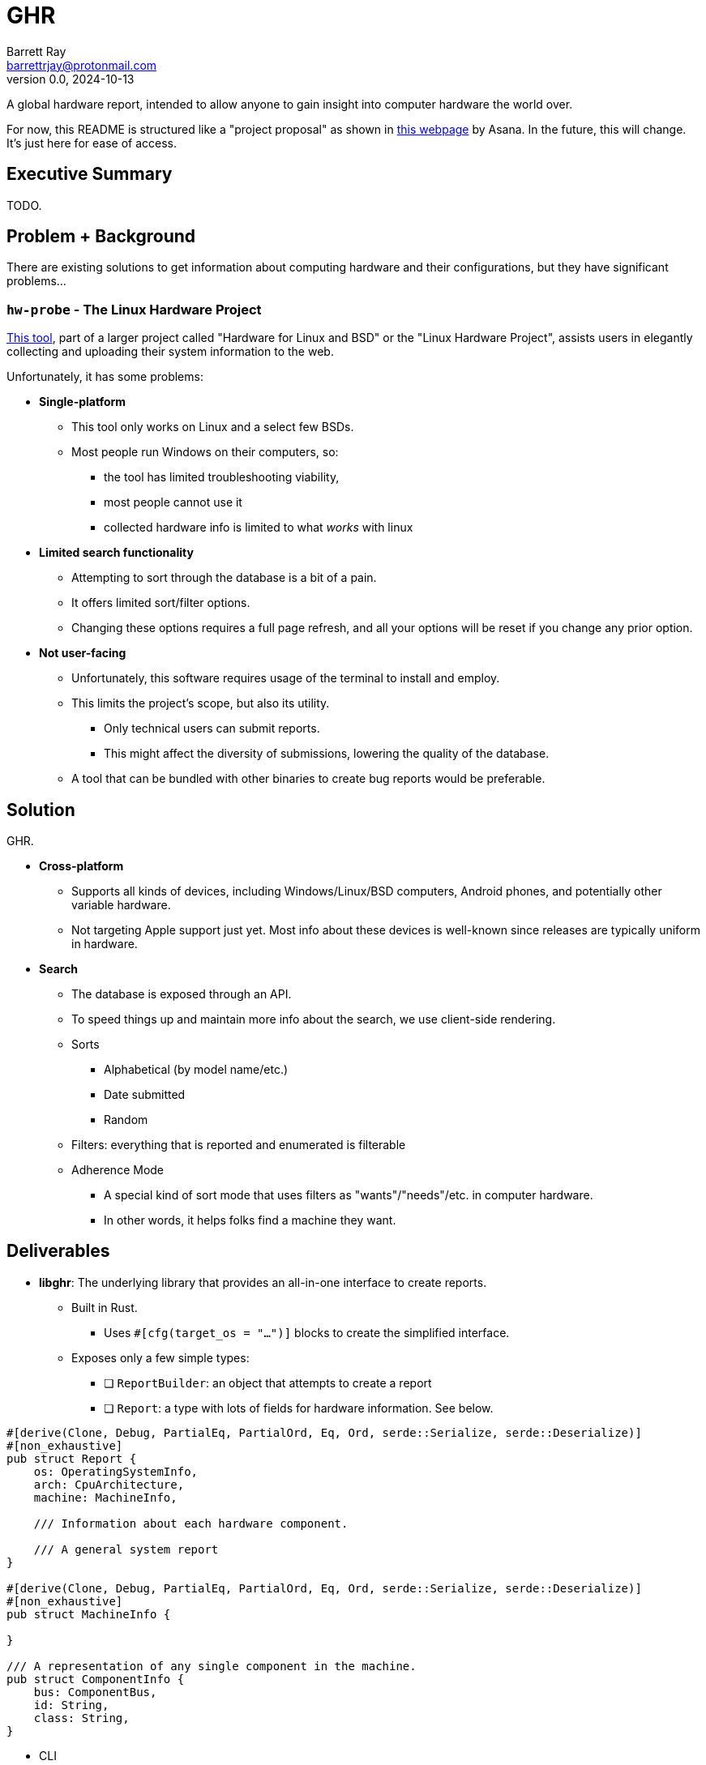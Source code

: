 = GHR
Barrett Ray <barrettrjay@protonmail.com>
v0.0, 2024-10-13

A global hardware report, intended to allow anyone to gain insight into computer hardware the world over.

For now, this README is structured like a "project proposal" as shown in https://asana.com/resources/project-proposal[this webpage] by Asana. In the future, this will change. It's just here for ease of access.

== Executive Summary

TODO.












== Problem + Background

There are existing solutions to get information about computing hardware and their configurations, but they have significant problems...

=== `hw-probe` - The Linux Hardware Project

https://linux-hardware.org/?view=howto[This tool], part of a larger project called "Hardware for Linux and BSD" or the "Linux Hardware Project", assists users in elegantly collecting and uploading their system information to the web.

Unfortunately, it has some problems:

* *Single-platform*
** This tool only works on Linux and a select few BSDs.
** Most people run Windows on their computers, so:
*** the tool has limited troubleshooting viability,
*** most people cannot use it
*** collected hardware info is limited to what _works_ with linux

* *Limited search functionality*
** Attempting to sort through the database is a bit of a pain.
** It offers limited sort/filter options.
** Changing these options requires a full page refresh, and all your options will be reset if you change any prior option.

* *Not user-facing*
** Unfortunately, this software requires usage of the terminal to install and employ.
** This limits the project's scope, but also its utility.
*** Only technical users can submit reports.
*** This might affect the diversity of submissions, lowering the quality of the database.
** A tool that can be bundled with other binaries to create bug reports would be preferable.















== Solution

GHR.

* *Cross-platform*
** Supports all kinds of devices, including Windows/Linux/BSD computers, Android phones, and potentially other variable hardware.
** Not targeting Apple support just yet. Most info about these devices is well-known since releases are typically uniform in hardware.

* *Search*
** The database is exposed through an API.
** To speed things up and maintain more info about the search, we use client-side rendering.
** Sorts
*** Alphabetical (by model name/etc.)
*** Date submitted
*** Random
** Filters: everything that is reported and enumerated is filterable
** Adherence Mode
*** A special kind of sort mode that uses filters as "wants"/"needs"/etc. in computer hardware.
*** In other words, it helps folks find a machine they want.

== Deliverables

* *libghr*: The underlying library that provides an all-in-one interface to create reports.
** Built in Rust.
*** Uses `#[cfg(target_os = "...")]` blocks to create the simplified interface.
** Exposes only a few simple types:
*** [ ] `ReportBuilder`: an object that attempts to create a report
*** [ ] `Report`: a type with lots of fields for hardware information. See below.

[source,rust]
----
#[derive(Clone, Debug, PartialEq, PartialOrd, Eq, Ord, serde::Serialize, serde::Deserialize)]
#[non_exhaustive]
pub struct Report {
    os: OperatingSystemInfo,
    arch: CpuArchitecture,
    machine: MachineInfo,

    /// Information about each hardware component.

    /// A general system report
}

#[derive(Clone, Debug, PartialEq, PartialOrd, Eq, Ord, serde::Serialize, serde::Deserialize)]
#[non_exhaustive]
pub struct MachineInfo {

}

/// A representation of any single component in the machine.
pub struct ComponentInfo {
    bus: ComponentBus,
    id: String,
    class: String,
}
----


* CLI
** User reports are single-command.
** Expects elevation. Require a flag (maybe `--no-elevation`) to create limited reports without it.
*** note for unix: `sudo -E` (preserve user environment variables when elevated) is sometimes necessary for getting important configuration info.
** Installation is uninvolved
*** Linux
**** [ ] prefer AppImage, support others
*** Windows
**** [ ] Just a binary

* GUI
** [ ] Users can point-and-click to create and upload a hardware report.
** Installation is very easy
*** Windows
**** [ ] No external dependencies
**** [ ] Installer/setup wizard
**** [ ] Auto-updater
*** Linux/BSD
**** [ ] Flatpak supported and works in entirety. (this is the main Linux target)
**** [ ] AppImage
**** [ ] `just` build scripts allow for future Linux/BSD packaging support
*** Android
**** [ ] No vendor dependencies (F-Droid/etc. support)
**** [ ] Best-effort distribution/ROM identification

* Database API (maybe this includes the whole website backend?): TODO

* Website: TODO

== Resources and Requirements

== Conclusion